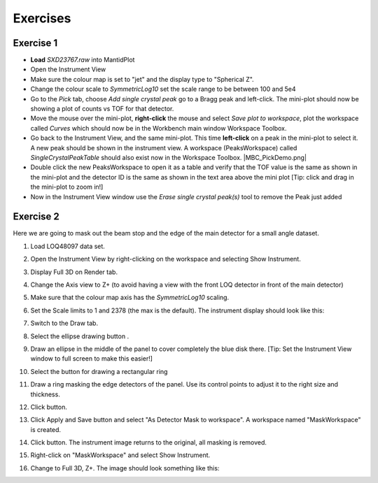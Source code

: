 .. _06_exercises_c:

=========
Exercises 
=========

Exercise 1
==========

-  **Load** *SXD23767.raw* into MantidPlot
-  Open the Instrument View
-  Make sure the colour map is set to "jet" and the display type to "Spherical Z".
-  Change the colour scale to *SymmetricLog10* set the scale range to be between
   100 and 5e4
-  Go to the *Pick* tab, choose *Add single crystal peak*
   |PickTabAddPeakButton.png| go to a Bragg peak and left-click. The
   mini-plot should now be showing a plot of counts vs TOF for that
   detector.
-  Move the mouse over the mini-plot, **right-click** the mouse and
   select *Save plot to workspace*, plot the workspace called *Curves*
   which should now be in the Workbench main window Workspace Toolbox.
-  Go back to the Instrument View, and the same mini-plot. This time
   **left-click** on a peak in the mini-plot to select it. A new peak
   should be shown in the instrument view. A workspace (PeaksWorkspace)
   called *SingleCrystalPeakTable* should also exist now in the
   Workspace Toolbox.
   |MBC_PickDemo.png|
-  Double click the new PeaksWorkspace to open it as a table and verify
   that the TOF value is the same as shown in the mini-plot and the
   detector ID is the same as shown in the text area above the mini plot
   [Tip: click and drag in the mini-plot to zoom in!]
-  Now in the Instrument View window use the *Erase single crystal
   peak(s)* |PickTabEraseButton.png| tool to remove the Peak just added

Exercise 2
==========

Here we are going to mask out the beam stop and the edge of the main
detector for a small angle dataset.

#. Load LOQ48097 data set.
#. Open the Instrument View by right-clicking on the workspace and
   selecting Show Instrument.
#. Display Full 3D on Render tab.
#. Change the Axis view to Z+ (to avoid having a view with the front LOQ
   detector in front of the main detector)
#. Make sure that the colour map axis has the *SymmetricLog10* scaling.
#. Set the Scale limits to 1 and 2378 (the max is the default). The
   instrument display should look like this:

   |LOQForMasking.png|

#. Switch to the Draw tab.
#. Select the ellipse drawing button |PickTabEllipseButton.png|.
#. Draw an ellipse in the middle of the panel to cover completely the
   blue disk there. [Tip: Set the Instrument View window to full screen to make this easier!]
   
   |LOQEllipseMasking.png|

#. Select the button for drawing a rectangular ring
   |PickTabRectRingButton.png|
#. Draw a ring masking the edge detectors of the panel. Use its control
   points to adjust it to the right size and thickness.
   
   |LOQRectRingMasking.png|

#. Click |ApplyToViewButton.png| button.

   |LOQAppliedMask.png|

#. Click Apply and Save button and select "As Detector Mask to workspace". A
   workspace named "MaskWorkspace" is created.
#. Click |ClearAllButton.png| button. The instrument image returns to
   the original, all masking is removed.
#. Right-click on "MaskWorkspace" and select Show Instrument.
#. Change to Full 3D, Z+. The image should look something like this:

   |MaskWorkspaceView.png|


.. |PickTabAddPeakButton.png| image:: /images/PickTabAddPeakButton.png
.. |MBC_PickDemo.png| image:: /images/MBC_PickDemo.png
   :align: center
.. |PickTabEraseButton.png| image:: /images/PickTabEraseButton.png
.. |LOQForMasking.png| image:: /images/LOQForMasking.png
   :width: 200px
.. |PickTabEllipseButton.png| image:: /images/PickTabEllipseButton.png
.. |LOQEllipseMasking.png| image:: /images/LOQEllipseMasking.png
   :width: 200px
.. |PickTabRectRingButton.png| image:: /images/PickTabRectRingButton.png
.. |LOQRectRingMasking.png| image:: /images/LOQRectRingMasking.png
   :width: 200px
.. |ApplyToViewButton.png| image:: /images/ApplyToViewButton.png
.. |LOQAppliedMask.png| image:: /images/LOQAppliedMask.png
   :width: 200px
.. |ClearAllButton.png| image:: /images/ClearAllButton.png
.. |MaskWorkspaceView.png| image:: /images/MaskWorkspaceView.png
   :width: 200px
